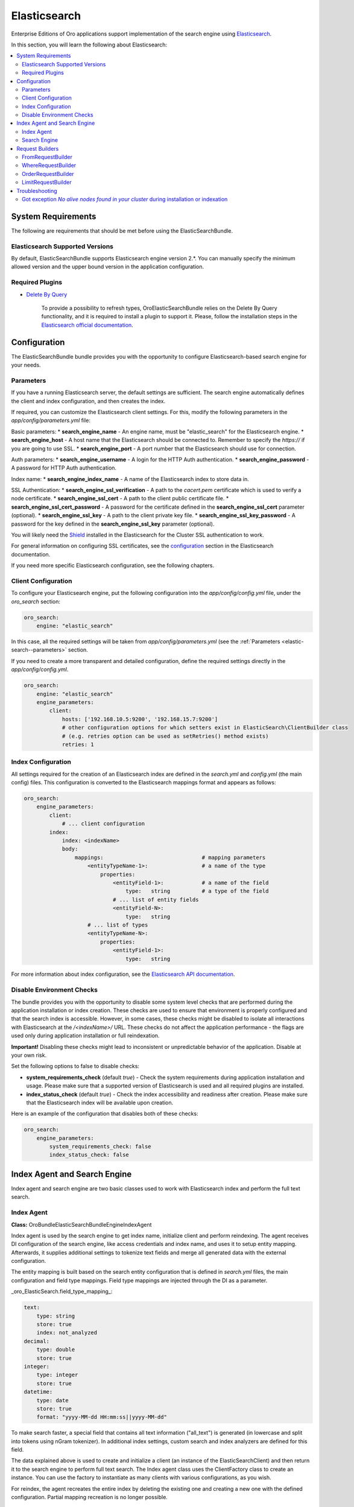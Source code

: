 .. _elastic-search:

Elasticsearch
=============

Enterprise Editions of Oro applications support implementation of the search engine using `Elasticsearch <http://www.Elasticsearch.org/>`_.

In this section, you will learn the following about Elasticsearch:

.. contents:: :local:

System Requirements
-------------------

The following are requirements that should be met before using the ElasticSearchBundle.

Elasticsearch Supported Versions
^^^^^^^^^^^^^^^^^^^^^^^^^^^^^^^^

By default, ElasticSearchBundle supports Elasticsearch engine version 2.*. You can manually specify the minimum allowed version and the upper bound version in the application configuration.

Required Plugins
^^^^^^^^^^^^^^^^

* `Delete By Query <https://www.elastic.co/guide/en/Elasticsearch/plugins/2.4/plugins-delete-by-query.html>`_

   To provide a possibility to refresh types, OroElasticSearchBundle relies on the Delete By Query functionality, and it is required to install a plugin to support it. Please, follow the installation steps in the `Elasticsearch official documentation <https://www.elastic.co/guide/en/Elasticsearch/plugins/2.4/plugins-delete-by-query.html#_installation>`_.

Configuration
-------------

The ElasticSearchBundle bundle provides you with the opportunity to configure Elasticsearch-based search engine for your needs.

.. _elastic-search--parameters:

Parameters
^^^^^^^^^^

If you have a running Elasticsearch server, the default settings are sufficient. The search engine automatically defines the client and index configuration, and then creates the index.

If required, you can customize the Elasticsearch client settings. For this, modify the following parameters in the `app/config/parameters.yml` file:

Basic parameters:
* **search_engine_name** - An engine name, must be "elastic_search" for the Elasticsearch engine.
* **search_engine_host** - A host name that the Elasticsearch should be connected to. Remember to specify the `https://` if you are going to use SSL.
* **search_engine_port** - A port number that the Elasticsearch should use for connection.

Auth parameters:
* **search_engine_username** - A login for the HTTP Auth authentication.
* **search_engine_password** - A password for HTTP Auth authentication.

Index name: 
* **search_engine_index_name** - A name of the Elasticsearch index to store data in.

SSL Authentication:
* **search_engine_ssl_verification** - A path to the `cacert.pem` certificate which is used to verify a node certificate.
* **search_engine_ssl_cert** - A path to the client public certificate file.
* **search_engine_ssl_cert_password** - A password for the certificate defined in the **search_engine_ssl_cert** parameter (optional).
* **search_engine_ssl_key** - A path to the client private key file.
* **search_engine_ssl_key_password** - A password for the key defined in the **search_engine_ssl_key** parameter (optional).

You will likely need the `Shield <https://www.elastic.co/products/shield>`_ installed in the Elasticsearch for the Cluster SSL authentication to work.

For general information on configuring SSL certificates, see the `configuration <https://www.elastic.co/guide/en/Elasticsearch/client/php-api/current/_configuration.html>`_ section in the Elasticsearch documentation.

If you need more specific Elasticsearch configuration, see the following chapters.

Client Configuration
^^^^^^^^^^^^^^^^^^^^

To configure your Elasticsearch engine, put the following configuration into the `app/config/config.yml` file, under the `oro_search` section:

.. code-block:: none

   oro_search:
       engine: "elastic_search"

In this case, all the required settings will be taken from `app/config/parameters.yml` (see the :ref:`Parameters <elastic-search--parameters>` section.

If you need to create a more transparent and detailed configuration, define the required settings directly in the `app/config/config.yml`.

.. code-block:: none

   oro_search:
       engine: "elastic_search"
       engine_parameters:
           client:
               hosts: ['192.168.10.5:9200', '192.168.15.7:9200']
               # other configuration options for which setters exist in ElasticSearch\ClientBuilder class
               # (e.g. retries option can be used as setRetries() method exists)
               retries: 1

Index Configuration
^^^^^^^^^^^^^^^^^^^

All settings required for the creation of an Elasticsearch index are defined in the `search.yml` and `config.yml` (the main config) files. This configuration is converted to the Elasticsearch mappings format and appears as follows:

.. code-block:: none

   oro_search:
       engine_parameters:
           client:
               # ... client configuration
           index:
               index: <indexName>
               body:
                   mappings:                               # mapping parameters
                       <entityTypeName-1>:                 # a name of the type
                           properties:
                               <entityField-1>:            # a name of the field
                                   type:   string          # a type of the field
                               # ... list of entity fields
                               <entityField-N>:
                                   type:   string
                       # ... list of types
                       <entityTypeName-N>:
                           properties:
                               <entityField-1>:
                                   type:   string

For more information about index configuration, see the
`Elasticsearch API documentation <https://www.elastic.co/guide/en/Elasticsearch/client/php-api/current/_index_management_operations.html>`_.

Disable Environment Checks
^^^^^^^^^^^^^^^^^^^^^^^^^^

The bundle provides you with the opportunity to disable some system level checks that are performed during the application installation or index creation. These checks are used to ensure that environment is properly configured and that the search index is accessible. 
However, in some cases, these checks might be disabled to isolate all interactions with Elasticsearch at the `/<indexName>/` URL. These checks do not affect the application performance - the flags are used only during application installation or full reindexation.

**Important!** Disabling these checks might lead to inconsistent or unpredictable behavior of the application. Disable at your own risk.

Set the following options to false to disable checks:

* **system_requirements_check** (default `true`) - Check the system requirements during application installation and usage. Please make sure that a supported version of Elasticsearch is used and all required plugins are installed.

* **index_status_check** (default `true`) - Check the index accessibility and readiness after creation. Please make sure that the Elasticsearch index will be available upon creation.

Here is an example of the configuration that disables both of these checks:

.. code-block:: none

   oro_search:
       engine_parameters:
           system_requirements_check: false
           index_status_check: false

Index Agent and Search Engine
-----------------------------

Index agent and search engine are two basic classes used to work with Elasticsearch index and perform the full text search.


Index Agent
^^^^^^^^^^^

**Class:** Oro\Bundle\ElasticSearchBundle\Engine\IndexAgent

Index agent is used by the search engine to get index name, initialize client and perform reindexing.
The agent receives DI configuration of the search engine, like access credentials and index name, and uses it to setup entity mapping.
Afterwards, it supplies additional settings to tokenize text fields and merge all generated data with the external configuration.

The entity mapping is built based on the search entity configuration that is defined in `search.yml` files, the main configuration and
field type mappings. Field type mappings are injected through the DI as a parameter.

_oro\_ElasticSearch.field\_type\_mapping_:

.. code-block:: none

   text:
       type: string
       store: true
       index: not_analyzed
   decimal:
       type: double
       store: true
   integer:
       type: integer
       store: true
   datetime:
       type: date
       store: true
       format: "yyyy-MM-dd HH:mm:ss||yyyy-MM-dd"

To make search faster, a special field that contains all text information ("all_text") is generated (in lowercase and
split into tokens using nGram tokenizer). In additional index settings, custom search and index analyzers are defined for this field.

The data explained above is used to create and initialize a client (an instance of the ElasticSearch\Client) and then return it to the
search engine to perform full text search. The Index agent class uses the ClientFactory class to create an instance. You can use the factory to instantiate as many clients with various configurations, as you wish.

For reindex, the agent recreates the entire index by deleting the existing one and creating a new one with the defined configuration.
Partial mapping recreation is no longer possible.

Search Engine
^^^^^^^^^^^^^

**Class:** Oro\Bundle\ElasticSearchBundle\Engine\ElasticSearch

The search engine implements the AbstractEngine interface. The SearchBundle uses search engine to handle search-related operations, and the
search engine uses an index agent as a proxy to call the search-index-related operations (e.g. to get the index name or
to request index recreation).

To perform *save* and *delete* operations, search engine uses `Elasticsearch bulk API <http://www.Elasticsearch.org/guide/en/Elasticsearch/reference/current/docs-bulk.html>`_.
Deletion performs as is, but save requires to delete the existing entity first and only then saves the new entity. This is done to clean the traces of old values that have no matching new values to overwrite them.

Reindex operation recreates the entire search index and then triggers the save operation for
all affected entities.

Search engine uses :ref:`request builders <elastic-search--request-builders>` to build an Elasticsearch search request
based on the source query. Each request builder in the chain receives the current request, modifies it and returns altered data.
New request builders can be added to the engine through DI.

.. _elastic-search--request-builders:

Request Builders
----------------

Request builder is a separate class used to build a specific part of a search request to Elasticsearch based on the
source Query object. The request builder must implement the
_\Oro\Bundle\ElasticSearchBundle\RequestBuilder\RequestBuilderInterface_ interface. According to this interface, the builder receives
Query object and the existing request array. The builder returns modified request array.

There are four default request builders.

FromRequestBuilder
^^^^^^^^^^^^^^^^^^

**Class:** Oro\Bundle\ElasticSearchBundle\RequestBuilder\FromRequestBuilder

The builder gets the **from** part of a query and converts any specific entities into the required
`index types <http://www.Elasticsearch.org/guide/en/Elasticsearch/reference/current/search-search.html>`_.


WhereRequestBuilder
^^^^^^^^^^^^^^^^^^^

**Class:** Oro\Bundle\ElasticSearchBundle\RequestBuilder\WhereRequestBuilder

The builder iterates through all conditions in the **where** part of the query and passes them to the chain of part builders that are used to process specific condition operators.

- **ContainsWherePartBuilder** - processes **~** (contains) and **!~** (does not contain) operators. Adds `match query <http://www.Elasticsearch.org/guide/en/Elasticsearch/reference/current/query-dsl-match-query.html>`_ for "all_text" field with nGram tokenizer or `wildcard query <http://www.Elasticsearch.org/guide/en/Elasticsearch/reference/current/query-dsl-wildcard-query.html>`_ for regular fields;

- **EqualsWherePartBuilder** - processes **=** (equals) and **!=** (is not equal) operators. Adds a  `match query <http://www.Elasticsearch.org/guide/en/Elasticsearch/reference/current/query-dsl-match-query.html>`_;

- **RangeWherePartBuilder** - processes arithmetical operators applied to numeric values: **>** (greater), **>=** (greater or equals), **<** (lower) and **<=** (lower or equals ). Adds appropriate `range query <http://www.Elasticsearch.org/guide/en/Elasticsearch/reference/current/query-dsl-range-query.html>`_;

- **InWherePartBuilder** - processes **in** and **!in** operators. Converts the set into several **=** or **!=** conditions that uses `match query <http://www.Elasticsearch.org/guide/en/Elasticsearch/reference/current/query-dsl-match-query.html>`_.

Each part builder receives field name, field type, condition operator, value, boolean keyword and source request and returns the altered request.

OrderRequestBuilder
^^^^^^^^^^^^^^^^^^^

**Class:** Oro\Bundle\ElasticSearchBundle\RequestBuilder\OrderRequestBuilder

The builder gets the order-by field and the order direction from the query. If they are defined, builder converts them to the
`sort <http://www.Elasticsearch.org/guide/en/Elasticsearch/reference/current/search-request-sort.html>`_ parameter of a search request.
The result is sorted by relevance by default.


LimitRequestBuilder
^^^^^^^^^^^^^^^^^^^

**Class:** Oro\Bundle\ElasticSearchBundle\RequestBuilder\LimitRequestBuilder

The builder gets the first result and max results values from the query, and if they are defined they are converted into the `from/size <http://www.ElasticSearch.org/guide/en/ElasticSearch/reference/current/search-request-from-size.html>`_ pagination parameters of a search request.

Troubleshooting
---------------

Got exception `No alive nodes found in your cluster` during installation or indexation
^^^^^^^^^^^^^^^^^^^^^^^^^^^^^^^^^^^^^^^^^^^^^^^^^^^^^^^^^^^^^^^^^^^^^^^^^^^^^^^^^^^^^^

Check if Elasticsearch instance is turned on and accessible. The easiest way to do that is to try connecting to the Elasticsearch
host and port using the `curl` utility.

The following is an example of an invalid response when the Elastic search is not available:

.. code-block:: none

   > curl localhost:9200
   curl: (7) couldn't connect to host


To fix this issue, please, turn on Elasticsearch and make sure that it is available, e.g. the host is resolved to the
appropriate IP address and the port is open.

The following is the example of a valid response when the Elasticsearch is available:

.. code-block:: none

   > curl localhost:9200
   {
     "name" : "Llyron",
     "cluster_name" : "Elasticsearch",
     "version" : {
       "number" : "2.3.1",
       "build_hash" : "bd980929010aef404e7cb0843e61d0665269fc39",
       "build_timestamp" : "2016-04-04T12:25:05Z",
       "build_snapshot" : false,
       "lucene_version" : "5.5.0"
     },
     "tagline" : "You Know, for Search"
   }



